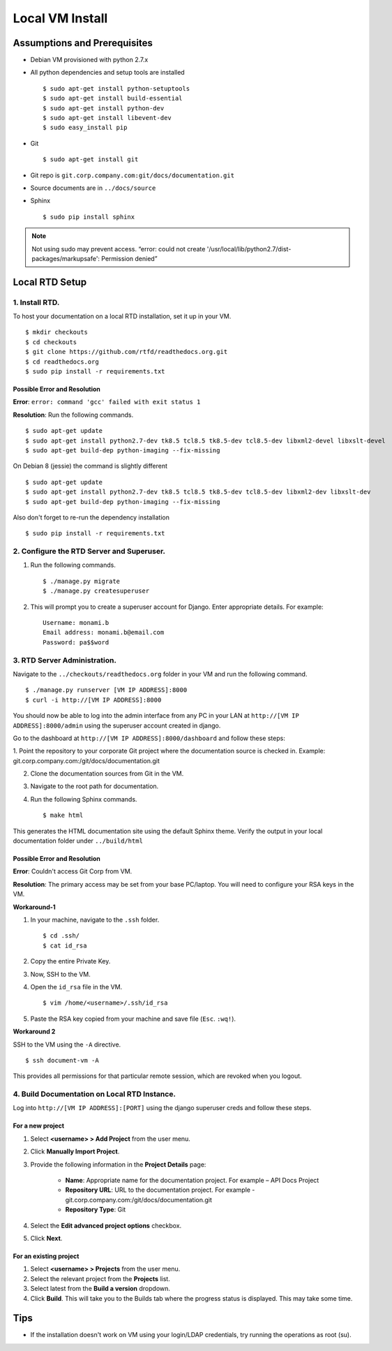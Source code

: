 Local VM Install
================

Assumptions and Prerequisites
-----------------------------

* Debian VM provisioned with python 2.7.x
* All python dependencies and setup tools are installed ::

  $ sudo apt-get install python-setuptools
  $ sudo apt-get install build-essential
  $ sudo apt-get install python-dev
  $ sudo apt-get install libevent-dev
  $ sudo easy_install pip 

* Git ::

  $ sudo apt-get install git
  
* Git repo is ``git.corp.company.com:git/docs/documentation.git``
* Source documents are in ``../docs/source``
* Sphinx ::

  $ sudo pip install sphinx

.. note:: Not using sudo may prevent access. “error: could not create '/usr/local/lib/python2.7/dist-packages/markupsafe': Permission denied” 

Local RTD Setup
---------------

1. Install RTD.
~~~~~~~~~~~~~~~

To host your documentation on a local RTD installation, set it up in your VM. ::

    $ mkdir checkouts
    $ cd checkouts
    $ git clone https://github.com/rtfd/readthedocs.org.git
    $ cd readthedocs.org
    $ sudo pip install -r requirements.txt
    
Possible Error and Resolution
`````````````````````````````

**Error**: ``error: command 'gcc' failed with exit status 1``

**Resolution**: Run the following commands. ::

    $ sudo apt-get update
    $ sudo apt-get install python2.7-dev tk8.5 tcl8.5 tk8.5-dev tcl8.5-dev libxml2-devel libxslt-devel
    $ sudo apt-get build-dep python-imaging --fix-missing 

On Debian 8 (jessie) the command is slightly different ::

    $ sudo apt-get update
    $ sudo apt-get install python2.7-dev tk8.5 tcl8.5 tk8.5-dev tcl8.5-dev libxml2-dev libxslt-dev
    $ sudo apt-get build-dep python-imaging --fix-missing 

Also don't forget to re-run the dependency installation ::

    $ sudo pip install -r requirements.txt

2. Configure the RTD Server and Superuser.
~~~~~~~~~~~~~~~~~~~~~~~~~~~~~~~~~~~~~~~~~~

1. Run the following commands. ::

    $ ./manage.py migrate
    $ ./manage.py createsuperuser

2. This will prompt you to create a superuser account for Django. Enter appropriate details. For example: ::

    Username: monami.b
    Email address: monami.b@email.com
    Password: pa$$word

3. RTD Server Administration.
~~~~~~~~~~~~~~~~~~~~~~~~~~~~~

Navigate to the ``../checkouts/readthedocs.org`` folder in your VM and run the following command. ::

    $ ./manage.py runserver [VM IP ADDRESS]:8000
    $ curl -i http://[VM IP ADDRESS]:8000

You should now be able to log into the admin interface from any PC in your LAN at ``http://[VM IP ADDRESS]:8000/admin`` using the superuser account created in django.

Go to the dashboard at  ``http://[VM IP ADDRESS]:8000/dashboard`` and follow these steps:

1. Point the repository to your corporate Git project where the documentation source is checked in. Example:
git.corp.company.com:/git/docs/documentation.git

2. Clone the documentation sources from Git in the VM.
3. Navigate to the root path for documentation.
4. Run the following Sphinx commands. ::

    $ make html

This generates the HTML documentation site using the default Sphinx theme. Verify the output in your local documentation folder under ``../build/html``

Possible Error and Resolution
`````````````````````````````

**Error**: Couldn't access Git Corp from VM.

**Resolution**: The primary access may be set from your base PC/laptop. You will need to configure your RSA keys in the VM.

**Workaround-1**

1. In your machine, navigate to the ``.ssh`` folder. ::

    $ cd .ssh/ 
    $ cat id_rsa 

2. Copy the entire Private Key.
3. Now, SSH to the VM.
4. Open the ``id_rsa`` file in the VM. ::

    $ vim /home/<username>/.ssh/id_rsa

5. Paste the RSA key copied from your machine and save file (``Esc``. ``:wq!``).

**Workaround 2** 

SSH to the VM using the ``-A`` directive. ::

    $ ssh document-vm -A 
    
This provides all permissions for that particular remote session, which are revoked when you logout.

4. Build Documentation on Local RTD Instance.
~~~~~~~~~~~~~~~~~~~~~~~~~~~~~~~~~~~~~~~~~~~~~

Log into ``http://[VM IP ADDRESS]:[PORT]`` using the django superuser creds and follow these steps.	

For a new project
`````````````````

1. Select **<username> > Add Project** from the user menu.
2. Click **Manually Import Project**.
3. Provide the following information in the **Project Details** page:

    * **Name**: Appropriate name for the documentation project. For example – API Docs Project
    * **Repository URL**: URL to the documentation project. For example - git.corp.company.com:/git/docs/documentation.git
    * **Repository Type**: Git

4. Select the **Edit advanced project options** checkbox.
5. Click **Next**.

For an existing project
```````````````````````

1. Select **<username> > Projects** from the user menu.
2. Select the relevant project from the **Projects** list.
3. Select latest from the **Build a version** dropdown.
4. Click **Build**. This will take you to the Builds tab where the progress status is displayed. This may take some time.

Tips
----

* If the installation doesn't work on VM using your login/LDAP credentials, try running the operations as root (su).
